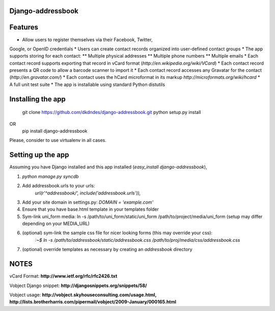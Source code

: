 Django-addressbook
--------------------

Features
-----------

* Allow users to register themselves via their Facebook, Twitter,
Google, or OpenID credentials
* Users can create contact records organized into user-defined contact groups
* The app supports storing for each contact:
** Multiple physical addresses
** Multiple phone numbers
** Multiple emails
* Each contact record supports exporting that record in vCard
format (`http://en.wikipedia.org/wiki/VCard`)
* Each contact record presents a QR code to allow a barcode
scanner to import it
* Each contact record accesses any Gravatar for the contact
(`http://en.gravatar.com/`)
* Each contact uses the hCard microformat in its markup
`http://microformats.org/wiki/hcard`
* A full unit test suite
* The app is installable using standard Python distutils

Installing the app 
----------------------

    git clone https://github.com/dkdndes/django-addressbook.git
    python setup.py install
OR
    pip install django-addressbook

Please, consider to use virtualenv in all cases.

Setting up the app
----------------------

Assuming you have Django installed and this app installed (`easy_install django-addressbook`),

1. `python manage.py syncdb`
2. Add addressbook.urls to your urls:
    `url(r'^addressbook/', include('addressbook.urls')),`
3. Add your site domain in settings.py: `DOMAIN = 'example.com'`
4. Ensure that you have base.html template in your templates folder
5. Sym-link uni_form media: ln -s /path/to/uni_form/static/uni_form /path/to/project/media/uni_form
   (setup may differ depending on your MEDIA_URL)
6. (optional) sym-link the sample css file for nicer looking forms (this may override your css): 
        `:~$ ln -s /path/to/addressbook/static/addressbook.css /path/to/proj/media/css/addressbook.css`
7. (optional) override templates as necessary by creating an `addressbook` directory

NOTES
---------

vCard Format: **http://www.ietf.org/rfc/rfc2426.txt**

Vobject Django snippet: **http://djangosnippets.org/snippets/58/**

Vobject usage: **http://vobject.skyhouseconsulting.com/usage.html, http://lists.brotherharris.com/pipermail/vobject/2009-January/000165.html**
